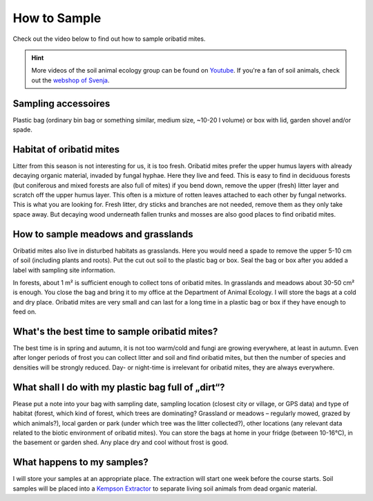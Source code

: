 .. _how-to-sample:
How to Sample
=============

Check out the video below to find out how to sample oribatid mites.

.. youtube:: 9RRhksEuEpM

.. hint::
   More videos of the soil animal ecology group can be found on `Youtube <https://www.youtube.com/@animalecologygoettingen3787/videos>`_. If you're a fan of soil animals, check out the `webshop of Svenja <https://smartwork.bigcartel.com/>`_.  

Sampling accessoires
--------------------
Plastic bag (ordinary bin bag or something similar, medium size, ~10-20 l volume) or box with lid, garden shovel and/or spade.

Habitat of oribatid mites
-------------------------
Litter from this season is not interesting for us, it is too fresh. Oribatid mites prefer the upper humus layers with already decaying organic material, invaded by fungal hyphae. Here they live and feed. This is easy to find in deciduous forests (but coniferous and mixed forests are also full of mites) if you bend down, remove the upper (fresh) litter layer and scratch off the upper humus layer. This often is a mixture of rotten leaves attached to each other by fungal networks. This is what you are looking for. Fresh litter, dry sticks and branches are not needed, remove them as they only take space away. But decaying wood underneath fallen trunks and mosses are also good places to find oribatid mites.

How to sample meadows and grasslands
------------------------------------
Oribatid mites also live in disturbed habitats as grasslands. Here you would need a spade to remove the upper 5-10 cm of soil (including plants and roots). Put the cut out soil to the plastic bag or box. Seal the bag or box after you added a label with sampling site information.

In forests, about 1 m² is sufficient enough to collect tons of oribatid mites. In grasslands and meadows about 30-50 cm² is enough.
You close the bag and bring it to my office at the Department of Animal Ecology. I will store the bags at a cold and dry place. Oribatid mites are very small and can last for a long time in a plastic bag or box if they have enough to feed on.

What's the best time to sample oribatid mites?
----------------------------------------------
The best time is in spring and autumn, it is not too warm/cold and fungi are growing everywhere, at least in autumn. Even after longer periods of frost you can collect litter and soil and find oribatid mites, but then the number of species and densities will be strongly reduced. Day- or night-time is irrelevant for oribatid mites, they are always everywhere.

What shall I do with my plastic bag full of „dirt“?
---------------------------------------------------
Please put a note into your bag with sampling date, sampling location (closest city or village, or GPS data) and type of habitat (forest, which kind of forest, which trees are dominating? Grassland or meadows – regularly mowed, grazed by which animals?), local garden or park (under which tree was the litter collected?), other locations (any relevant data related to the biotic environment of oribatid mites).
You can store the bags at home in your fridge (between 10-16°C), in the basement or garden shed. Any place dry and cool without frost is good.

What happens to my samples?
---------------------------
I will store your samples at an appropriate place. The extraction will start one week before the course starts. Soil samples will be placed into a `Kempson Extractor <https://de.wikipedia.org/wiki/Kempson-Methode>`_ to separate living soil animals from dead organic material.

